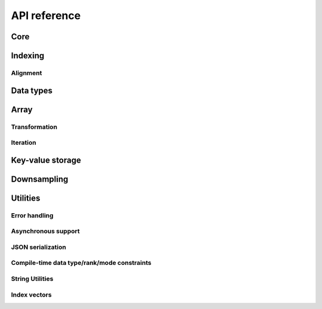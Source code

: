 .. _cpp-api:

API reference
=============

.. _cpp-api-core:

Core
----

.. cpp-apigen-group:: core

.. _cpp-api-indexing:

Indexing
--------

.. cpp-apigen-group:: indexing

.. _cpp-api-index-domain-alignment:

Alignment
^^^^^^^^^

.. cpp-apigen-group:: index-domain-alignment

.. _cpp-api-data-types:

Data types
----------

.. cpp-apigen-group:: data-types

.. _cpp-api-array:

Array
-----

.. cpp-apigen-group:: array

.. _cpp-api-array-transformation:

Transformation
^^^^^^^^^^^^^^

.. cpp-apigen-group:: array-transformation

Iteration
^^^^^^^^^

.. cpp-apigen-group:: array-iteration

.. _cpp-api-kvstore:

Key-value storage
-----------------

.. cpp-apigen-group:: kvstore

.. _cpp-api-downsample:

Downsampling
------------

.. cpp-apigen-group:: downsample

.. _cpp-api-utilities:

Utilities
---------

.. cpp-apigen-group:: utilities

.. _cpp-api-error-handling:

Error handling
^^^^^^^^^^^^^^

.. cpp-apigen-group:: error-handling

.. _cpp-api-async:

Asynchronous support
^^^^^^^^^^^^^^^^^^^^

.. cpp-apigen-group:: async

.. _cpp-api-json:

JSON serialization
^^^^^^^^^^^^^^^^^^

.. cpp-apigen-group:: json

.. _cpp-api-compile-time-constraints:

Compile-time data type/rank/mode constraints
^^^^^^^^^^^^^^^^^^^^^^^^^^^^^^^^^^^^^^^^^^^^

.. cpp-apigen-group:: compile-time-constraints

.. _cpp-api-string-utilities:

String Utilities
^^^^^^^^^^^^^^^^

.. cpp-apigen-group:: string-utilities

.. _cpp-api-index-vectors:

Index vectors
^^^^^^^^^^^^^

.. cpp-apigen-group:: index-vectors
